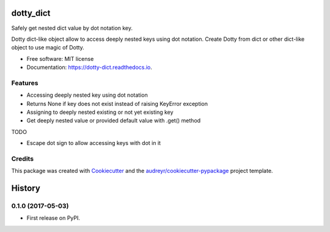 ==========
dotty_dict
==========


.. image:: https://img.shields.io/pypi/v/dotty_dict.svg
        :target: https://pypi.python.org/pypi/dotty_dict

.. image:: https://img.shields.io/travis/pawelzny/dotty_dict.svg
        :target: https://travis-ci.org/pawelzny/dotty_dict

.. image:: https://readthedocs.org/projects/dotty-dict/badge/?version=latest
        :target: https://dotty-dict.readthedocs.io/en/latest/?badge=latest
        :alt: Documentation Status

.. image:: https://pyup.io/repos/github/pawelzny/dotty_dict/shield.svg
     :target: https://pyup.io/repos/github/pawelzny/dotty_dict/
     :alt: Updates


Safely get nested dict value by dot notation key.

Dotty dict-like object allow to access deeply nested keys using dot notation.
Create Dotty from dict or other dict-like object to use magic of Dotty.


* Free software: MIT license
* Documentation: https://dotty-dict.readthedocs.io.


Features
--------
* Accessing deeply nested key using dot notation
* Returns None if key does not exist instead of raising KeyError exception
* Assigning to deeply nested existing or not yet existing key
* Get deeply nested value or provided default value with .get() method

TODO

* Escape dot sign to allow accessing keys with dot in it

Credits
-------

This package was created with Cookiecutter_ and the `audreyr/cookiecutter-pypackage`_ project template.

.. _Cookiecutter: https://github.com/audreyr/cookiecutter
.. _`audreyr/cookiecutter-pypackage`: https://github.com/audreyr/cookiecutter-pypackage



=======
History
=======

0.1.0 (2017-05-03)
------------------

* First release on PyPI.


